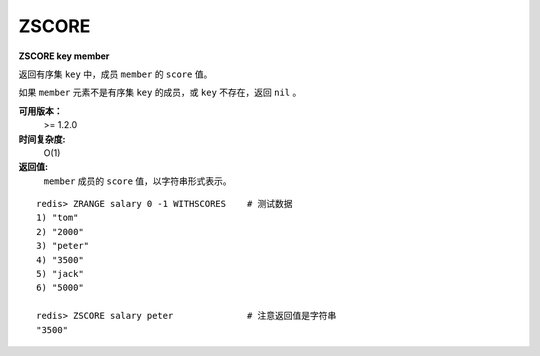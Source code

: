.. _zscore:

ZSCORE
======

**ZSCORE key member**

返回有序集 ``key`` 中，成员 ``member`` 的 ``score`` 值。

如果 ``member`` 元素不是有序集 ``key`` 的成员，或 ``key`` 不存在，返回 ``nil`` 。

**可用版本：**
    >= 1.2.0

**时间复杂度:**
    O(1)

**返回值:**
    ``member`` 成员的 ``score`` 值，以字符串形式表示。

::
    
    redis> ZRANGE salary 0 -1 WITHSCORES    # 测试数据
    1) "tom"
    2) "2000"
    3) "peter"
    4) "3500"
    5) "jack"
    6) "5000"

    redis> ZSCORE salary peter              # 注意返回值是字符串
    "3500"
